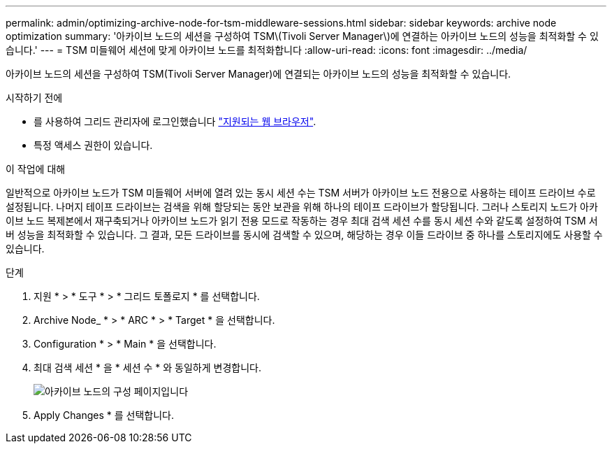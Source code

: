 ---
permalink: admin/optimizing-archive-node-for-tsm-middleware-sessions.html 
sidebar: sidebar 
keywords: archive node optimization 
summary: '아카이브 노드의 세션을 구성하여 TSM\(Tivoli Server Manager\)에 연결하는 아카이브 노드의 성능을 최적화할 수 있습니다.' 
---
= TSM 미들웨어 세션에 맞게 아카이브 노드를 최적화합니다
:allow-uri-read: 
:icons: font
:imagesdir: ../media/


[role="lead"]
아카이브 노드의 세션을 구성하여 TSM(Tivoli Server Manager)에 연결되는 아카이브 노드의 성능을 최적화할 수 있습니다.

.시작하기 전에
* 를 사용하여 그리드 관리자에 로그인했습니다 link:../admin/web-browser-requirements.html["지원되는 웹 브라우저"].
* 특정 액세스 권한이 있습니다.


.이 작업에 대해
일반적으로 아카이브 노드가 TSM 미들웨어 서버에 열려 있는 동시 세션 수는 TSM 서버가 아카이브 노드 전용으로 사용하는 테이프 드라이브 수로 설정됩니다. 나머지 테이프 드라이브는 검색을 위해 할당되는 동안 보관을 위해 하나의 테이프 드라이브가 할당됩니다. 그러나 스토리지 노드가 아카이브 노드 복제본에서 재구축되거나 아카이브 노드가 읽기 전용 모드로 작동하는 경우 최대 검색 세션 수를 동시 세션 수와 같도록 설정하여 TSM 서버 성능을 최적화할 수 있습니다. 그 결과, 모든 드라이브를 동시에 검색할 수 있으며, 해당하는 경우 이들 드라이브 중 하나를 스토리지에도 사용할 수 있습니다.

.단계
. 지원 * > * 도구 * > * 그리드 토폴로지 * 를 선택합니다.
. Archive Node_ * > * ARC * > * Target * 을 선택합니다.
. Configuration * > * Main * 을 선택합니다.
. 최대 검색 세션 * 을 * 세션 수 * 와 동일하게 변경합니다.
+
image::../media/optimizing_tivoli_storage_manager.gif[아카이브 노드의 구성 페이지입니다]

. Apply Changes * 를 선택합니다.

